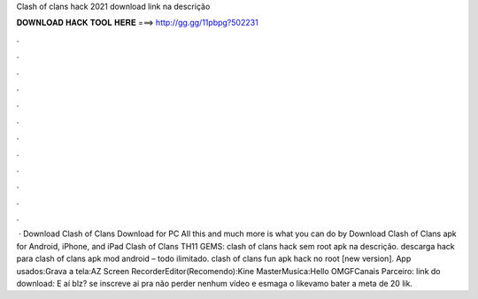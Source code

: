 Clash of clans hack 2021 download link na descrição

𝐃𝐎𝐖𝐍𝐋𝐎𝐀𝐃 𝐇𝐀𝐂𝐊 𝐓𝐎𝐎𝐋 𝐇𝐄𝐑𝐄 ===> http://gg.gg/11pbpg?502231

.

.

.

.

.

.

.

.

.

.

.

.

 · Download Clash of Clans Download for PC All this and much more is what you can do by Download Clash of Clans apk for Android, iPhone, and iPad Clash of Clans TH11 GEMS: clash of clans hack sem root apk na descrição. descarga hack para clash of clans apk mod android – todo ilimitado. clash of clans fun apk hack no root [new version]. App usados:Grava a tela:AZ Screen RecorderEditor(Recomendo):Kine MasterMusica:Hello OMGFCanais Parceiro: link do download:  E aí blz? se inscreve ai pra não perder nenhum vídeo e esmaga o likevamo bater a meta de 20 lik.